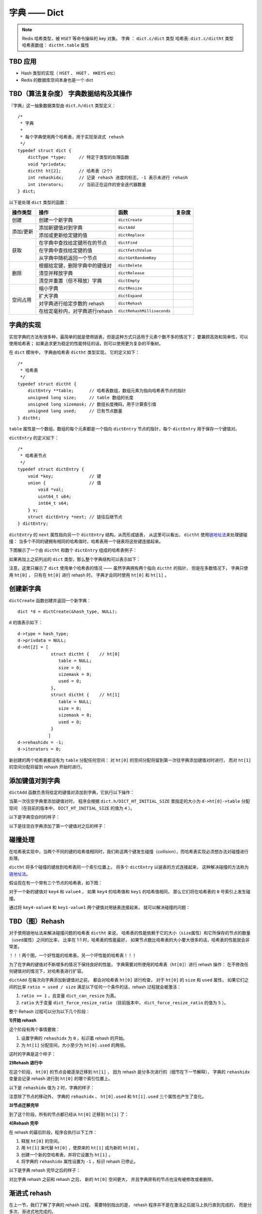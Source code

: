 字典 —— Dict
================

.. note::

    Redis 哈希类型，被 ``HSET`` 等命令操纵的 key 对象。
    字典 ： ``dict.c/dict`` 类型
    哈希表: ``dict.c/dictht`` 类型
    哈希表数组： ``dictht.table`` 属性



TBD 应用
------------

- Hash 类型的实现（ ``HSET`` 、 ``HGET`` 、 ``HKEYS`` etc）

- Redis 的数据库空间本身也是一个 dict



TBD（算法复杂度） 字典数据结构及其操作
-----------------------------------------------

『字典』这一抽象数据类型由 ``dict.h/dict`` 类型定义：

::

    /*
     * 字典
     *
     * 每个字典使用两个哈希表，用于实现渐进式 rehash
     */
    typedef struct dict {
        dictType *type;     // 特定于类型的处理函数
        void *privdata;
        dictht ht[2];       // 哈希表（2个）
        int rehashidx;      // 记录 rehash 进度的标志，-1 表示未进行 rehash
        int iterators;      // 当前正在运作的安全迭代器数量
    } dict;

以下是处理 ``dict`` 类型的函数：

.. todo: 带分栏的表格

+-----------+---------------------------------+------------------------------+----------+
| 操作类型  | 操作                            | 函数                         | 复杂度   |
+===========+=================================+==============================+==========+
| 创建      | 创建一个新字典                  |    ``dictCreate``            |          |
+-----------+---------------------------------+------------------------------+----------+
|           | 添加新键值对到字典              |     ``dictAdd``              |          |
| 添加/更新 +---------------------------------+------------------------------+----------+
|           | 添加或更新给定键的值            |   ``dictReplace``            |          |
+-----------+---------------------------------+------------------------------+----------+
|           | 在字典中查找给定键所在的节点    |   ``dictFind``               |          |
| 获取      +---------------------------------+------------------------------+----------+
|           | 在字典中查找给定键的值          |   ``dictFetchValue``         |          |
|           +---------------------------------+------------------------------+----------+
|           | 从字典中随机返回一个节点        |   ``dictGetRandomKey``       |          |
+-----------+---------------------------------+------------------------------+----------+
|           | 根据给定键，删除字典中的键值对  |    ``dictDelete``            |          |
|           +---------------------------------+------------------------------+----------+
| 删除      | 清空并释放字典                  |   ``dictRelease``            |          |
|           +---------------------------------+------------------------------+----------+
|           | 清空并重置（但不释放）字典      |   ``dictEmpty``              |          |
+-----------+---------------------------------+------------------------------+----------+
| 空间占用  | 缩小字典                        |    ``dictResize``            |          |
|           +---------------------------------+------------------------------+----------+
|           | 扩大字典                        |    ``dictExpand``            |          |
|           +---------------------------------+------------------------------+----------+
|           | 对字典进行给定步数的 rehash     |      ``dictRehash``          |          |
|           +---------------------------------+------------------------------+----------+
|           | 在给定毫秒内，对字典进行rehash  |   ``dictRehashMilliseconds`` |          |
+-----------+---------------------------------+------------------------------+----------+



字典的实现
-----------------

实现字典的方法有很多种，最简单的就是使用链表，但是这种方式只适用于元素个数不多的情况下；
要兼顾高效和简单性，可以使用哈希表；
如果追求更为稳定的性能特征的话，则可以使用更为复杂的平衡树。

在 ``dict`` 模块中，
字典由哈希表 ``dictht`` 类型实现，
它的定义如下：

::

    /*
     * 哈希表
     */
    typedef struct dictht {
        dictEntry **table;      // 哈希表数组，数组元素为指向哈希表节点的指针
        unsigned long size;     // table 数组的长度
        unsigned long sizemask; // 数组长度掩码，用于计算索引值
        unsigned long used;     // 已有节点数量
    } dictht;

``table`` 属性是一个数组，数组的每个元素都是一个指向 ``dictEntry`` 节点的指针，每个 ``dictEntry`` 用于保存一个键值对。

``dictEntry`` 的定义如下：

::

    /*
     * 哈希表节点
     */
    typedef struct dictEntry {
        void *key;              // 键
        union {                 // 值
            void *val;
            uint64_t u64;
            int64_t s64;
        } v;
        struct dictEntry *next; // 链往后继节点
    } dictEntry;

``dictEntry`` 的 ``next`` 属性指向另一个 ``dictEntry`` 结构，从而形成链表，
从这里可以看出， ``dictht`` 使用\ `链地址法 <http://en.wikipedia.org/wiki/Hash_table#Separate_chaining>`_\ 来处理键碰撞：
当多个不同的键拥有相同的哈希值时，哈希表用一个链表将这些键连接起来。

下图展示了一个由 ``dictht`` 和数个 ``dictEntry`` 组成的哈希表例子：


.. image:: image/hash_table_example.png


如果再加上之前列出的 ``dict`` 类型，那么整个字典结构可以表示如下：


.. image:: image/dict_example.png


注意，这里只展示了 ``dict`` 使用单个哈希表的情况 —— 
虽然字典拥有两个指向 ``dictht`` 的指针，
但是在多数情况下，
字典只使用 ``ht[0]`` ，
只有在 ``ht[0]`` 进行 rehash 时，
字典才会同时使用 ``ht[0]`` 和 ``ht[1]`` 。



创建新字典
------------

``dictCreate`` 函数创建并返回一个新字典：

::

    dict *d = dictCreate(&hash_type, NULL);

``d`` 的值表示如下：

::

    d->type = hash_type;
    d->privdata = NULL;
    d->ht[2] = [ 
                 struct dictht {    // ht[0]
                    table = NULL;
                    size = 0;
                    sizemask = 0;
                    used = 0;
                 },
                 struct dictht {    // ht[1]
                    table = NULL;
                    size = 0;
                    sizemask = 0;
                    used = 0;
                 }
                ]
    d->rehashidx = -1;
    d->iterators = 0;

新创建的两个哈希表都没有为 ``table`` 分配任何空间：
对 ``ht[0]`` 的空间分配将留到第一次往字典添加键值对时进行，
而对 ``ht[1]`` 的空间分配将留到 rehash 开始时进行。



添加键值对到字典
--------------------------------

``dictAdd`` 函数负责将给定的键值对添加到字典，它执行以下操作：


.. image:: image/dictAdd.png


当第一次往空字典里添加键值对时，
程序会根据 ``dict.h/DICT_HT_INITIAL_SIZE`` 里指定的大小为
``d->ht[0]->table`` 分配空间
（在目前的版本中， ``DICT_HT_INITIAL_SIZE`` 的值为 ``4`` ）。

以下是字典空白时的样子：

.. image:: image/empty_dict.png

以下是往空白字典添加了第一个键值对之后的样子：

.. image:: image/add_first_entry_to_empty_dict.png



碰撞处理
--------------------------------

在哈希表实现中，当两个不同的键的哈希值相同时，我们称这两个键发生碰撞（collision），而哈希表实现必须想办法对碰撞进行处理。

``dictht`` 将多个碰撞的键放到哈希表同一个索引位置上，
将多个 ``dictEntry`` 以链表的方式连接起来，
这种解决碰撞的方法称为\ `链地址法 <http://en.wikipedia.org/wiki/Hash_table#Separate_chaining>`_\ 。

假设现在有一个带有三个节点的哈希表，如下图：

.. image:: image/before_key_collision.png

对于一个新的键值对 ``key4`` 和 ``value4`` ，
如果 ``key4`` 的哈希值和 ``key1`` 的哈希值相同，
那么它们将在哈希表的 ``0`` 号索引上发生碰撞。

通过将 ``key4-value4`` 和 ``key1-value1`` 两个键值对用链表连接起来，
就可以解决碰撞的问题：

.. image:: image/after_key_collision.png



TBD（图）Rehash
-------------------

对于使用链地址法来解决碰撞问题的哈希表 ``dictht`` 来说，
哈希表的性能依赖于它的大小（\ ``size``\ 属性）和它所保存的节点的数量（\ ``used``\ 属性）之间的比率，
比率在 1:1 时，哈希表的性能最好，
如果节点数比哈希表的大小要大很多的话，哈希表的性能就会非常差。


！！！两个图，一个好性能的哈希表，另一个坏性能的哈希表！！！


为了在字典的键值对不断增多的情况下保持良好的性能，
字典需要对所使用的哈希表（\ ``ht[0]``\ ）进行 rehash 操作：
在不修改任何键值对的情况下，对哈希表进行扩容。

``dictAdd`` 在每次向字典添加新键值对之前， 都会对哈希表 ``ht[0]`` 进行检查，
对于 ``ht[0]`` 的 ``size`` 和 ``used`` 属性，
如果它们之间的比率 ``ratio = used / size`` 满足以下任何一个条件的话，rehash 过程就会被激活：

1. ``ratio >= 1`` ，且变量 ``dict_can_resize`` 为真。

2. ``ratio`` 大于变量 ``dict_force_resize_ratio`` （目前版本中， ``dict_force_resize_ratio`` 的值为 ``5`` ）。

整个 Rehash 过程可以分为以下几个阶段：


**1\)开始 rehash**

这个阶段有两个事情要做：

1. 设置字典的 ``rehashidx`` 为 ``0`` ，标识着 rehash 的开始。

2. 为 ``ht[1]`` 分配空间，大小至少为 ``ht[0].used`` 的两倍。

这时的字典是这个样子：

.. image:: image/rehash_step_one.png


**2\)Rehash 进行中**

在这个阶段， ``ht[0]`` 的节点会被逐渐迁移到 ``ht[1]`` ，
因为 rehash 是分多次进行的（细节在下一节解释），
字典的 ``rehashidx`` 变量会记录 rehash 进行到 ``ht[0]`` 的哪个索引位置上。

以下是 ``rehashidx`` 值为 ``2`` 时，字典的样子：

.. image:: image/rehash_step_two.png

注意除了节点的移动外，
字典的 ``rehashidx`` 、 ``ht[0].used`` 和 ``ht[1].used`` 三个属性也产生了变化。


**3\)节点迁移完毕**

到了这个阶段，所有的节点都已经从 ``ht[0]`` 迁移到 ``ht[1]`` 了：

.. image:: image/rehash_step_three.png


**4\)Rehash 完毕**

在 rehash 的最后阶段，程序会执行以下工作：

1. 释放 ``ht[0]`` 的空间。

2. 用 ``ht[1]`` 来代替 ``ht[0]`` ，使原来的 ``ht[1]`` 成为新的 ``ht[0]`` 。

3. 创建一个新的空哈希表，并将它设置为 ``ht[1]`` 。

4. 将字典的 ``rehashidx`` 属性设置为 ``-1`` ，标识 rehash 已停止。

以下是字典 rehash 完毕之后的样子：

.. image:: image/rehash_step_four.png

对比字典 rehash 之前和 rehash 之后，
新的 ``ht[0]`` 空间更大，
并且字典原有的节点也没有被修改或者删除。



渐进式 rehash 
-------------------

在上一节，我们了解了字典的 rehash 过程，
需要特别指出的是， rehash 程序并不是在激活之后就马上执行直到完成的，
而是分多次、渐进式地完成的。

假设这样一个场景：在一个有很多键值对的字典里，
某个用户在添加新键值对时触发了 rehash 过程，
如果这个 rehash 过程必须将所有键值对迁移完毕之后才将结果返回给用户，
这样的处理方式将是非常不友好的。

.. todo: 用个 meme 来表示？

为了解决这个问题，
Redis 使用了渐进式（incremental）的rehash 方式：
通过将 rehash 分散到多个步骤中进行，从而避免了集中式的计算。

渐进式 rehash 主要由 ``_dictRehashStep`` 和 ``dictRehashMilliseconds`` 两个函数进行。

**_dictRehashStep**

每次执行 ``_dictRehashStep`` ，
``ht[0]`` 哈希表第一个不为空的索引上的所有节点就会全部迁移到 ``ht[1]`` 。

在 rehash 开始进行之后（\ ``d->rehashidx`` 不为 ``-1``\ ），
每次执行一次添加、查找、删除操作，
``_dictRehashStep`` 都会被执行一次：

.. image:: image/dict_rehash_step.png

因为字典会保持哈希表大小和节点数的比率在一个很小的范围内，
所以每个索引上的节点数量不会很多（目前版本的 rehash 条件来看，平均只有一个，最多只有五个），
所以在执行操作的同时，对单个索引上的节点进行迁移，
几乎不会对响应时间造成影响。

**dictRehashMilliseconds**

除了使用 ``_dictRehashStep`` 对单个索引上的节点进行迁移外，
``dictRehashMilliseconds`` 还可以在指定的毫秒数内，
对字典进行 rehash 。

``dictRehashMilliseconds`` 的一个使用例子就是在 Redis 的主进程内，
对各个数据库所使用的字典进行渐进式 rehash 。

**其他措施**

除了 ``_dictRehashStep`` 和 ``dictRehashMilliseconds`` 之外，
在哈希表进行 rehash 时，
字典还会采取一些特别的措施，
确保 rehash 顺利、正确地进行：

- 因为在 rehash 时，字典会同时使用两个哈希表，所以在这期间的所有查找、删除等操作，除了在 ``ht[0]`` 上进行，还需要在 ``ht[1]`` 上进行。

- 在执行添加操作时，新的节点会直接添加到 ``ht[1]`` 而不是 ``ht[0]`` ，这样保证 ``ht[0]`` 的节点数量在整个 rehash 过程中都只减不增。



TBD 其他操作
----------------

**按 key 进行查找**

**按 key 进行删除**



TBD 哈希表迭代器
--------------------

Redis 为字典实现了两种迭代器：

- 安全迭代器 —— 在迭代进行时，可以对字典进行修改。

- 不安全迭代器 —— 在迭代进行时，只能调用 ``dictNext`` 。

**数据结构**

迭代器由以下数据结构实现：

::

    typedef struct dictIterator {
        dict *d;
        int table,
            index,
            safe;
        dictEntry *entry,
                  *nextEntry;
    } dictIterator;

属性 ``d`` 指向正在被迭代的字典。

属性 ``table`` 标示正在被迭代的哈希表。

属性 ``index`` 标示正在迭代的哈希表数组的索引。

属性 ``safe`` 表示该迭代器是否安全。

属性 ``entry`` 指向当前被迭代到的节点。

属性 ``nextEntry`` 用于保存 ``entry`` 节点的后继节点，因为在使用安全迭代器时， ``entry`` 本身有可能被调用者所修改，所以需要在返回 ``entry`` 之前，保存它的后继节点。

**操作**

迭代器定义了以下操作函数：

``dictIterator *dictGetIterator(dict *d)`` ：创建一个不安全迭代器。

``dictIterator *dictGetSafeIterator(dict *d)`` ：创建一个安全迭代器。

``dictEntry *dictNext(dictIterator *iter)`` ：返回迭代器指向的当前节点，如果迭代完毕，返回 ``NULL`` 。

``void dictReleaseIterator(dictIterator *iter)`` ：释放迭代器。
